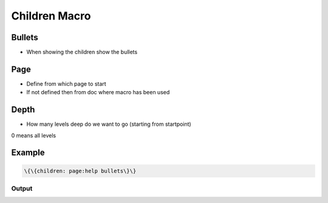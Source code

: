 
Children Macro
**************

Bullets
=======


* When showing the children show the bullets


Page
====


* Define from which page to start
* If not defined then from doc where macro has been used


Depth
=====


* How many levels deep do we want to go (starting from startpoint)

0 means all levels


Example
=======




.. code-block:: python

  \{\{children: page:help bullets\}\}



Output
------

